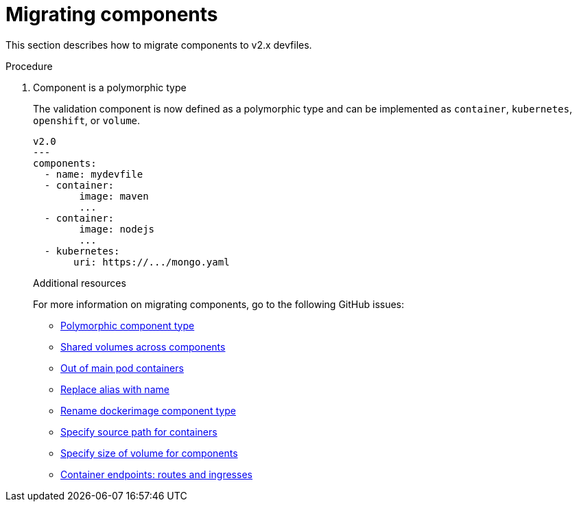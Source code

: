 [id="proc_migrating-components_{context}"]
= Migrating components

[role="_abstract"]
This section describes how to migrate components to v2.x devfiles.

.Procedure

. Component is a polymorphic type
+
The validation component is now defined as a polymorphic type and can be implemented as `container`, `kubernetes`, `openshift`, or `volume`.
+
[source,yaml]
----
v2.0
---
components:
  - name: mydevfile
  - container:
        image: maven
        ...
  - container:
        image: nodejs
        ...
  - kubernetes:
       uri: https://.../mongo.yaml
----
+

[role="_additional-resources"]
.Additional resources

For more information on migrating components, go to the following GitHub issues:

* link:https://github.com/devfile/api/issues/4[Polymorphic component type]
* link:https://github.com/devfile/api/issues/19[Shared volumes across components]
* link:https://github.com/devfile/api/issues/48[Out of main pod containers]
* link:https://github.com/devfile/api/issues/9[Replace alias with name]
* link:https://github.com/devfile/api/issues/8[Rename dockerimage component type]
* link:https://github.com/devfile/api/issues/17[Specify source path for containers]
* link:https://github.com/devfile/api/issues/14[Specify size of volume for components]
* link:https://github.com/devfile/api/issues/27[Container endpoints: routes and ingresses]
